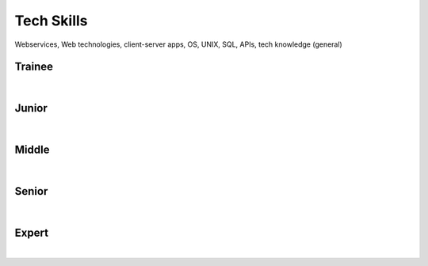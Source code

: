 Tech Skills
===========
Webservices, Web technologies, client-server apps, OS, UNIX, SQL, APIs, tech knowledge (general)

Trainee
-------
| 

Junior
------
| 

Middle
------
| 

Senior
------
| 

Expert
------
| 